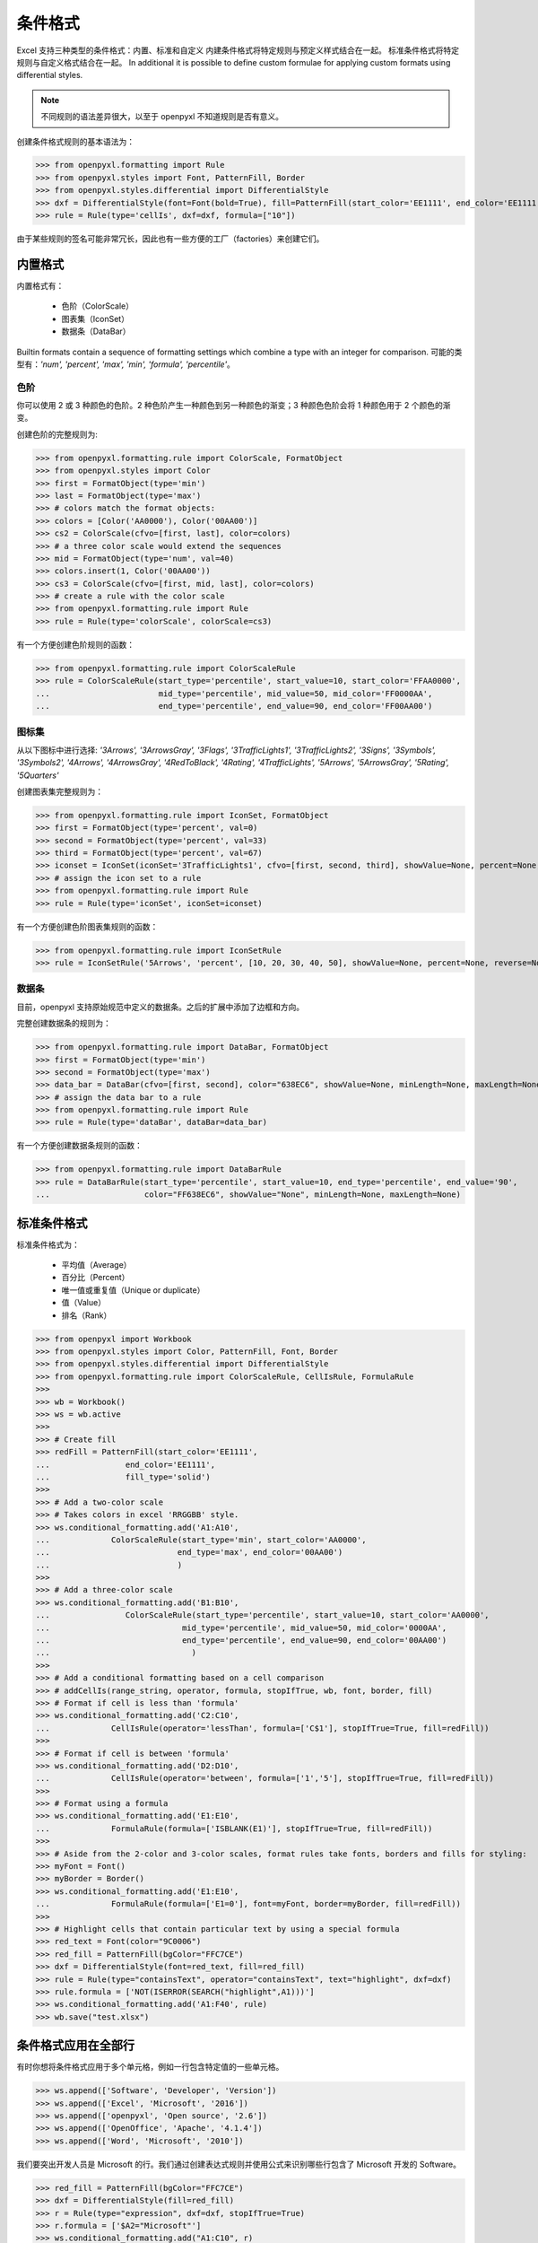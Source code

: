 条件格式
======================

Excel 支持三种类型的条件格式：内置、标准和自定义
内建条件格式将特定规则与预定义样式结合在一起。
标准条件格式将特定规则与自定义格式结合在一起。
In additional it is possible to define custom formulae for applying custom formats using differential styles.

.. note::

  不同规则的语法差异很大，以至于 openpyxl 不知道规则是否有意义。


创建条件格式规则的基本语法为：

.. doctest

>>> from openpyxl.formatting import Rule
>>> from openpyxl.styles import Font, PatternFill, Border
>>> from openpyxl.styles.differential import DifferentialStyle
>>> dxf = DifferentialStyle(font=Font(bold=True), fill=PatternFill(start_color='EE1111', end_color='EE1111'))
>>> rule = Rule(type='cellIs', dxf=dxf, formula=["10"])

由于某些规则的签名可能非常冗长，因此也有一些方便的工厂（factories）来创建它们。

内置格式
---------------

内置格式有：

  * 色阶（ColorScale）
  * 图表集（IconSet）
  * 数据条（DataBar）

Builtin formats contain a sequence of formatting settings which combine a type with an integer for comparison.
可能的类型有：`'num', 'percent', 'max', 'min', 'formula', 'percentile'`。


色阶
++++++++++

你可以使用 2 或 3 种颜色的色阶。2 种色阶产生一种颜色到另一种颜色的渐变；3 种颜色色阶会将 1 种颜色用于 2 个颜色的渐变。

创建色阶的完整规则为:

.. doctest

>>> from openpyxl.formatting.rule import ColorScale, FormatObject
>>> from openpyxl.styles import Color
>>> first = FormatObject(type='min')
>>> last = FormatObject(type='max')
>>> # colors match the format objects:
>>> colors = [Color('AA0000'), Color('00AA00')]
>>> cs2 = ColorScale(cfvo=[first, last], color=colors)
>>> # a three color scale would extend the sequences
>>> mid = FormatObject(type='num', val=40)
>>> colors.insert(1, Color('00AA00'))
>>> cs3 = ColorScale(cfvo=[first, mid, last], color=colors)
>>> # create a rule with the color scale
>>> from openpyxl.formatting.rule import Rule
>>> rule = Rule(type='colorScale', colorScale=cs3)

有一个方便创建色阶规则的函数：

.. doctest

>>> from openpyxl.formatting.rule import ColorScaleRule
>>> rule = ColorScaleRule(start_type='percentile', start_value=10, start_color='FFAA0000',
...                       mid_type='percentile', mid_value=50, mid_color='FF0000AA',
...                       end_type='percentile', end_value=90, end_color='FF00AA00')


图标集
+++++++

从以下图标中进行选择: `'3Arrows', '3ArrowsGray', '3Flags', '3TrafficLights1', '3TrafficLights2', '3Signs', '3Symbols', '3Symbols2', '4Arrows', '4ArrowsGray', '4RedToBlack', '4Rating', '4TrafficLights', '5Arrows', '5ArrowsGray', '5Rating', '5Quarters'`

创建图表集完整规则为：

.. doctest

>>> from openpyxl.formatting.rule import IconSet, FormatObject
>>> first = FormatObject(type='percent', val=0)
>>> second = FormatObject(type='percent', val=33)
>>> third = FormatObject(type='percent', val=67)
>>> iconset = IconSet(iconSet='3TrafficLights1', cfvo=[first, second, third], showValue=None, percent=None, reverse=None)
>>> # assign the icon set to a rule
>>> from openpyxl.formatting.rule import Rule
>>> rule = Rule(type='iconSet', iconSet=iconset)

有一个方便创建色阶图表集规则的函数：

.. doctest

>>> from openpyxl.formatting.rule import IconSetRule
>>> rule = IconSetRule('5Arrows', 'percent', [10, 20, 30, 40, 50], showValue=None, percent=None, reverse=None)


数据条
+++++++

目前，openpyxl 支持原始规范中定义的数据条。之后的扩展中添加了边框和方向。

完整创建数据条的规则为：

.. doctest

>>> from openpyxl.formatting.rule import DataBar, FormatObject
>>> first = FormatObject(type='min')
>>> second = FormatObject(type='max')
>>> data_bar = DataBar(cfvo=[first, second], color="638EC6", showValue=None, minLength=None, maxLength=None)
>>> # assign the data bar to a rule
>>> from openpyxl.formatting.rule import Rule
>>> rule = Rule(type='dataBar', dataBar=data_bar)

有一个方便创建数据条规则的函数：

.. doctest

>>> from openpyxl.formatting.rule import DataBarRule
>>> rule = DataBarRule(start_type='percentile', start_value=10, end_type='percentile', end_value='90',
...                    color="FF638EC6", showValue="None", minLength=None, maxLength=None)


标准条件格式
----------------------------

标准条件格式为：

  * 平均值（Average）
  * 百分比（Percent）
  * 唯一值或重复值（Unique or duplicate）
  * 值（Value）
  * 排名（Rank）

.. doctest

>>> from openpyxl import Workbook
>>> from openpyxl.styles import Color, PatternFill, Font, Border
>>> from openpyxl.styles.differential import DifferentialStyle
>>> from openpyxl.formatting.rule import ColorScaleRule, CellIsRule, FormulaRule
>>>
>>> wb = Workbook()
>>> ws = wb.active
>>>
>>> # Create fill
>>> redFill = PatternFill(start_color='EE1111',
...                end_color='EE1111',
...                fill_type='solid')
>>>
>>> # Add a two-color scale
>>> # Takes colors in excel 'RRGGBB' style.
>>> ws.conditional_formatting.add('A1:A10',
...             ColorScaleRule(start_type='min', start_color='AA0000',
...                           end_type='max', end_color='00AA00')
...                           )
>>>
>>> # Add a three-color scale
>>> ws.conditional_formatting.add('B1:B10',
...                ColorScaleRule(start_type='percentile', start_value=10, start_color='AA0000',
...                            mid_type='percentile', mid_value=50, mid_color='0000AA',
...                            end_type='percentile', end_value=90, end_color='00AA00')
...                              )
>>>
>>> # Add a conditional formatting based on a cell comparison
>>> # addCellIs(range_string, operator, formula, stopIfTrue, wb, font, border, fill)
>>> # Format if cell is less than 'formula'
>>> ws.conditional_formatting.add('C2:C10',
...             CellIsRule(operator='lessThan', formula=['C$1'], stopIfTrue=True, fill=redFill))
>>>
>>> # Format if cell is between 'formula'
>>> ws.conditional_formatting.add('D2:D10',
...             CellIsRule(operator='between', formula=['1','5'], stopIfTrue=True, fill=redFill))
>>>
>>> # Format using a formula
>>> ws.conditional_formatting.add('E1:E10',
...             FormulaRule(formula=['ISBLANK(E1)'], stopIfTrue=True, fill=redFill))
>>>
>>> # Aside from the 2-color and 3-color scales, format rules take fonts, borders and fills for styling:
>>> myFont = Font()
>>> myBorder = Border()
>>> ws.conditional_formatting.add('E1:E10',
...             FormulaRule(formula=['E1=0'], font=myFont, border=myBorder, fill=redFill))
>>>
>>> # Highlight cells that contain particular text by using a special formula
>>> red_text = Font(color="9C0006")
>>> red_fill = PatternFill(bgColor="FFC7CE")
>>> dxf = DifferentialStyle(font=red_text, fill=red_fill)
>>> rule = Rule(type="containsText", operator="containsText", text="highlight", dxf=dxf)
>>> rule.formula = ['NOT(ISERROR(SEARCH("highlight",A1)))']
>>> ws.conditional_formatting.add('A1:F40', rule)
>>> wb.save("test.xlsx")


条件格式应用在全部行
----------------------

有时你想将条件格式应用于多个单元格，例如一行包含特定值的一些单元格。

>>> ws.append(['Software', 'Developer', 'Version'])
>>> ws.append(['Excel', 'Microsoft', '2016'])
>>> ws.append(['openpyxl', 'Open source', '2.6'])
>>> ws.append(['OpenOffice', 'Apache', '4.1.4'])
>>> ws.append(['Word', 'Microsoft', '2010'])

我们要突出开发人员是 Microsoft 的行。我们通过创建表达式规则并使用公式来识别哪些行包含了 Microsoft 开发的 Software。

>>> red_fill = PatternFill(bgColor="FFC7CE")
>>> dxf = DifferentialStyle(fill=red_fill)
>>> r = Rule(type="expression", dxf=dxf, stopIfTrue=True)
>>> r.formula = ['$A2="Microsoft"']
>>> ws.conditional_formatting.add("A1:C10", r)

.. note::
    在这种情况下，该公式使用**绝对引用** B 列，以及**相对引用**行号，在这种情况下, ``1`` 是行号相对于应用格式的范围。
    做到这一点可能很棘手，但是即使已将规则添加到工作表的条件格式集合中，也可以对其进行调整。
